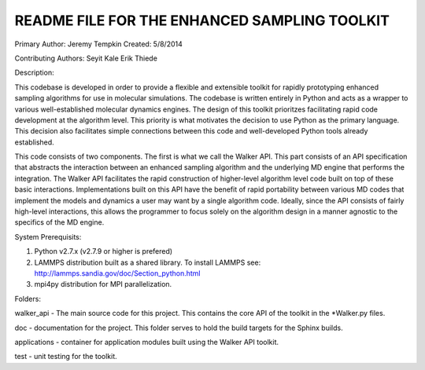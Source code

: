 README FILE FOR THE ENHANCED SAMPLING TOOLKIT
---------------------------------------------------
Primary Author: Jeremy Tempkin
Created: 5/8/2014

Contributing Authors:
Seyit Kale
Erik Thiede

Description:

This codebase is developed in order to provide a flexible and extensible toolkit for rapidly prototyping enhanced sampling algorithms for use in molecular simulations. The codebase is written entirely in Python and acts as a wrapper to various well-established molecular dynamics engines. The design of this toolkit prioritzes facilitating rapid code development at the algorithm level. This priority is what motivates the decision to use Python as the primary language. This decision also facilitates simple connections between this code and well-developed Python tools already established. 

This code consists of two components. The first is what we call the Walker API. This part consists of an API specification that abstracts the interaction between an enhanced sampling algorithm and the underlying MD engine that performs the integration. The Walker API facilitates the rapid construction of higher-level algorithm level code built on top of these basic interactions. Implementations built on this API have the benefit of rapid portability between various MD codes that implement the models and dynamics a user may want by a single algorithm code. Ideally, since the API consists of fairly high-level interactions, this allows the programmer to focus solely on the algorithm design in a manner agnostic to the specifics of the MD engine. 

System Prerequisits:

1) Python v2.7.x (v2.7.9 or higher is prefered)

2) LAMMPS distribution built as a shared library. To install LAMMPS see: http://lammps.sandia.gov/doc/Section_python.html

3) mpi4py distribution for MPI parallelization.

Folders:

walker_api - The main source code for this project. This contains the core API of the toolkit in the *Walker.py files.

doc - documentation for the project. This folder serves to hold the build targets for the Sphinx builds. 

applications - container for application modules built using the Walker API toolkit.

test - unit testing for the toolkit. 